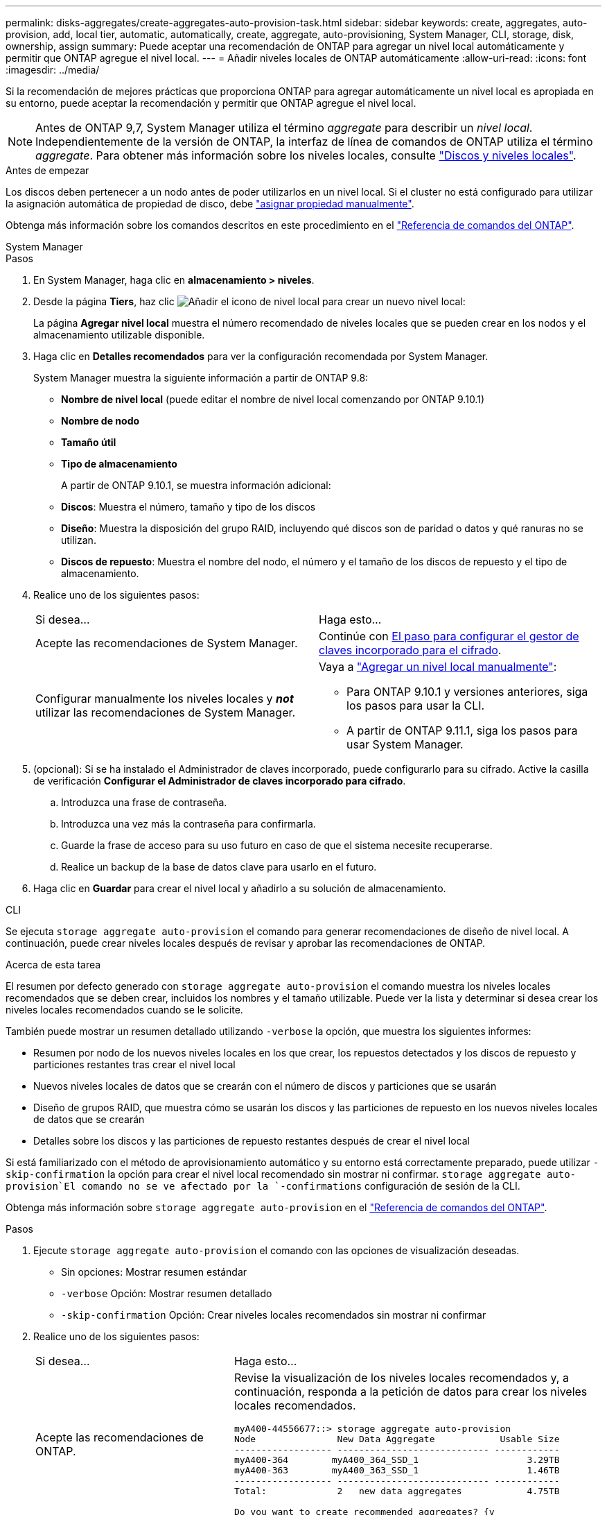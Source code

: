 ---
permalink: disks-aggregates/create-aggregates-auto-provision-task.html 
sidebar: sidebar 
keywords: create, aggregates, auto-provision, add, local tier, automatic, automatically, create, aggregate, auto-provisioning, System Manager, CLI, storage, disk, ownership, assign 
summary: Puede aceptar una recomendación de ONTAP para agregar un nivel local automáticamente y permitir que ONTAP agregue el nivel local. 
---
= Añadir niveles locales de ONTAP automáticamente
:allow-uri-read: 
:icons: font
:imagesdir: ../media/


[role="lead"]
Si la recomendación de mejores prácticas que proporciona ONTAP para agregar automáticamente un nivel local es apropiada en su entorno, puede aceptar la recomendación y permitir que ONTAP agregue el nivel local.


NOTE: Antes de ONTAP 9,7, System Manager utiliza el término _aggregate_ para describir un _nivel local_. Independientemente de la versión de ONTAP, la interfaz de línea de comandos de ONTAP utiliza el término _aggregate_. Para obtener más información sobre los niveles locales, consulte link:../disks-aggregates/index.html["Discos y niveles locales"].

.Antes de empezar
Los discos deben pertenecer a un nodo antes de poder utilizarlos en un nivel local. Si el cluster no está configurado para utilizar la asignación automática de propiedad de disco, debe link:manual-assign-disks-ownership-prep-task.html["asignar propiedad manualmente"].

Obtenga más información sobre los comandos descritos en este procedimiento en el link:https://docs.netapp.com/us-en/ontap-cli/["Referencia de comandos del ONTAP"^].

[role="tabbed-block"]
====
.System Manager
--
.Pasos
. En System Manager, haga clic en *almacenamiento > niveles*.
. Desde la página *Tiers*, haz clic image:icon-add-local-tier.png["Añadir el icono de nivel local"] para crear un nuevo nivel local:
+
La página *Agregar nivel local* muestra el número recomendado de niveles locales que se pueden crear en los nodos y el almacenamiento utilizable disponible.

. Haga clic en *Detalles recomendados* para ver la configuración recomendada por System Manager.
+
System Manager muestra la siguiente información a partir de ONTAP 9.8:

+
** *Nombre de nivel local* (puede editar el nombre de nivel local comenzando por ONTAP 9.10.1)
** *Nombre de nodo*
** *Tamaño útil*
** *Tipo de almacenamiento*


+
A partir de ONTAP 9.10.1, se muestra información adicional:

+
** *Discos*: Muestra el número, tamaño y tipo de los discos
** *Diseño*: Muestra la disposición del grupo RAID, incluyendo qué discos son de paridad o datos y qué ranuras no se utilizan.
** *Discos de repuesto*: Muestra el nombre del nodo, el número y el tamaño de los discos de repuesto y el tipo de almacenamiento.


. Realice uno de los siguientes pasos:
+
|===


| Si desea… | Haga esto… 


 a| 
Acepte las recomendaciones de System Manager.
 a| 
Continúe con <<step5-okm-encrypt,El paso para configurar el gestor de claves incorporado para el cifrado>>.



 a| 
Configurar manualmente los niveles locales y *_not_* utilizar las recomendaciones de System Manager.
 a| 
Vaya a link:create-aggregates-manual-task.html["Agregar un nivel local manualmente"]:

** Para ONTAP 9.10.1 y versiones anteriores, siga los pasos para usar la CLI.
** A partir de ONTAP 9.11.1, siga los pasos para usar System Manager.


|===
. [[step5-okm-encrypt]] (opcional): Si se ha instalado el Administrador de claves incorporado, puede configurarlo para su cifrado. Active la casilla de verificación *Configurar el Administrador de claves incorporado para cifrado*.
+
.. Introduzca una frase de contraseña.
.. Introduzca una vez más la contraseña para confirmarla.
.. Guarde la frase de acceso para su uso futuro en caso de que el sistema necesite recuperarse.
.. Realice un backup de la base de datos clave para usarlo en el futuro.


. Haga clic en *Guardar* para crear el nivel local y añadirlo a su solución de almacenamiento.


--
.CLI
--
Se ejecuta `storage aggregate auto-provision` el comando para generar recomendaciones de diseño de nivel local. A continuación, puede crear niveles locales después de revisar y aprobar las recomendaciones de ONTAP.

.Acerca de esta tarea
El resumen por defecto generado con `storage aggregate auto-provision` el comando muestra los niveles locales recomendados que se deben crear, incluidos los nombres y el tamaño utilizable. Puede ver la lista y determinar si desea crear los niveles locales recomendados cuando se le solicite.

También puede mostrar un resumen detallado utilizando `-verbose` la opción, que muestra los siguientes informes:

* Resumen por nodo de los nuevos niveles locales en los que crear, los repuestos detectados y los discos de repuesto y particiones restantes tras crear el nivel local
* Nuevos niveles locales de datos que se crearán con el número de discos y particiones que se usarán
* Diseño de grupos RAID, que muestra cómo se usarán los discos y las particiones de repuesto en los nuevos niveles locales de datos que se crearán
* Detalles sobre los discos y las particiones de repuesto restantes después de crear el nivel local


Si está familiarizado con el método de aprovisionamiento automático y su entorno está correctamente preparado, puede utilizar `-skip-confirmation` la opción para crear el nivel local recomendado sin mostrar ni confirmar.  `storage aggregate auto-provision`El comando no se ve afectado por la `-confirmations` configuración de sesión de la CLI.

Obtenga más información sobre `storage aggregate auto-provision` en el link:https://docs.netapp.com/us-en/ontap-cli/storage-aggregate-auto-provision.html["Referencia de comandos del ONTAP"^].

.Pasos
. Ejecute `storage aggregate auto-provision` el comando con las opciones de visualización deseadas.
+
** Sin opciones: Mostrar resumen estándar
** `-verbose` Opción: Mostrar resumen detallado
** `-skip-confirmation` Opción: Crear niveles locales recomendados sin mostrar ni confirmar


. Realice uno de los siguientes pasos:
+
[cols="35,65"]
|===


| Si desea… | Haga esto… 


 a| 
Acepte las recomendaciones de ONTAP.
 a| 
Revise la visualización de los niveles locales recomendados y, a continuación, responda a la petición de datos para crear los niveles locales recomendados.

[listing]
----
myA400-44556677::> storage aggregate auto-provision
Node               New Data Aggregate            Usable Size
------------------ ---------------------------- ------------
myA400-364        myA400_364_SSD_1                    3.29TB
myA400-363        myA400_363_SSD_1                    1.46TB
------------------ ---------------------------- ------------
Total:             2   new data aggregates            4.75TB

Do you want to create recommended aggregates? {y|n}: y

Info: Aggregate auto provision has started. Use the "storage aggregate
      show-auto-provision-progress" command to track the progress.

myA400-44556677::>

----


 a| 
Configure manualmente los niveles locales y *_not_* use las recomendaciones de ONTAP.
 a| 
Continúe con link:create-aggregates-manual-task.html["Agregar un nivel local manualmente"].

|===


--
====
.Información relacionada
* https://docs.netapp.com/us-en/ontap-cli["Referencia de comandos del ONTAP"^]

